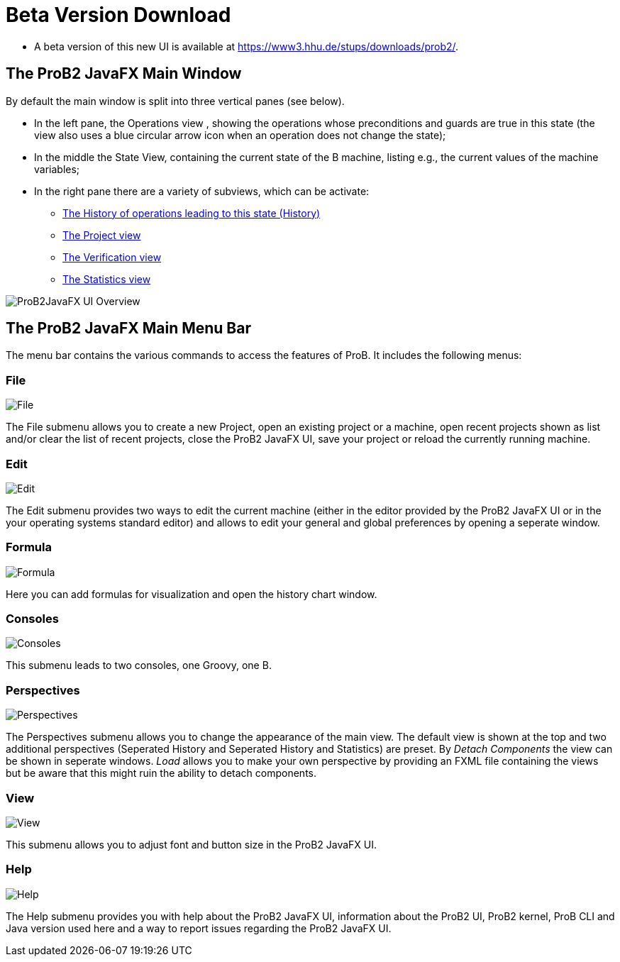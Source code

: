 [[beta-version-download]]
= Beta Version Download

* A beta version of this new UI is available at
https://www3.hhu.de/stups/downloads/prob2/[https://www3.hhu.de/stups/downloads/prob2/].

[[the-prob2-javafx-main-window]]
== The ProB2 JavaFX Main Window

By default the main window is split into three vertical panes (see
below).

* In the left pane, the Operations view , showing the operations whose
preconditions and guards are true in this state (the view also uses a
blue circular arrow icon when an operation does not change the state);
* In the middle the State View, containing the current state of the B
machine, listing e.g., the current values of the machine variables;
* In the right pane there are a variety of subviews, which can be
activate:
** <<javafx-history-view,The History of operations leading to this state (History)>>
** <<javafx-project-view,The Project view>>
** <<javafx-verification-view,The Verification view>>
** <<javafx-statistics-view,The Statistics view>>

image::ProB2JavaFX_UI_Overview.png[]

[[the-prob2-javafx-main-menu-bar]]
== The ProB2 JavaFX Main Menu Bar

The menu bar contains the various commands to access the features of
ProB. It includes the following menus:

=== File

image::File.png[]

The File submenu allows you to create a new
Project, open an existing project or a machine, open recent projects
shown as list and/or clear the list of recent projects, close the ProB2
JavaFX UI, save your project or reload the currently running machine.

=== Edit

image::Edit.png[]

The Edit submenu provides two ways to edit the
current machine (either in the editor provided by the ProB2 JavaFX UI or
in the your operating systems standard editor) and allows to edit your
general and global preferences by opening a seperate window.

=== Formula

image::Formula.png[]

Here you can add formulas for visualization and
open the history chart window.

=== Consoles

image::Consoles.png[]

This submenu leads to two consoles, one Groovy, one B.

=== Perspectives

image::Perspectives.png[]

The Perspectives submenu allows you to change the appearance of the main
view. The default view is shown at the top and two additional
perspectives (Seperated History and Seperated History and Statistics)
are preset. By _Detach Components_ the view can be shown in seperate
windows. _Load_ allows you to make your own perspective by providing an
FXML file containing the views but be aware that this might ruin the
ability to detach components.

=== View

image::View.png[]

This submenu allows you to adjust font and button size in the ProB2 JavaFX UI.

=== Help

image::Help.png[]

The Help submenu provides you with help about the
ProB2 JavaFX UI, information about the ProB2 UI, ProB2 kernel, ProB CLI
and Java version used here and a way to report issues regarding the
ProB2 JavaFX UI.
